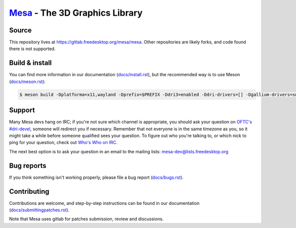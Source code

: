 `Mesa <https://mesa3d.org>`_ - The 3D Graphics Library
======================================================


Source
------

This repository lives at https://gitlab.freedesktop.org/mesa/mesa.
Other repositories are likely forks, and code found there is not supported.


Build & install
---------------

You can find more information in our documentation (`docs/install.rst
<https://mesa3d.org/install.html>`_), but the recommended way is to use
Meson (`docs/meson.rst <https://mesa3d.org/meson.html>`_):

.. code-block:: sh

  $ meson build -Dplatforma=x11,wayland -Dprefix=$PREFIX -Ddri3=enabled -Ddri-drivers=[] -Dgallium-drivers=swrast,zink -Dvulkan-drivers=[] -Degl=enabled -Dglx=dri -Dshared-glapi=enabled -Dshader-cache=enabled -Dgles1=enabled -Dgles2=enabled -Dllvm=enabled -Dshared-llvm=enabled -Dlmsensors=disabled -Dgbm=disabled -Dlibunwind=disabled -Dopencl-native=false -Dgallium-vdpau=disabled -Dgallium-xvmc=disabled -Dgallium-omx=disabled -Dgallium-va=disabled -Dgallium-xa=disabled -Dmicrosoft-clc=disabled -Dvalgrind=disabled -Dpower8=disabled ..


Support
-------

Many Mesa devs hang on IRC; if you're not sure which channel is
appropriate, you should ask your question on `OFTC's #dri-devel
<irc://irc.oftc.net/dri-devel>`_, someone will redirect you if
necessary.
Remember that not everyone is in the same timezone as you, so it might
take a while before someone qualified sees your question.
To figure out who you're talking to, or which nick to ping for your
question, check out `Who's Who on IRC
<https://dri.freedesktop.org/wiki/WhosWho/>`_.

The next best option is to ask your question in an email to the
mailing lists: `mesa-dev\@lists.freedesktop.org
<https://lists.freedesktop.org/mailman/listinfo/mesa-dev>`_


Bug reports
-----------

If you think something isn't working properly, please file a bug report
(`docs/bugs.rst <https://mesa3d.org/bugs.html>`_).


Contributing
------------

Contributions are welcome, and step-by-step instructions can be found in our
documentation (`docs/submittingpatches.rst
<https://mesa3d.org/submittingpatches.html>`_).

Note that Mesa uses gitlab for patches submission, review and discussions.

